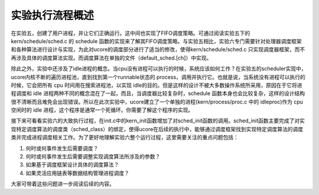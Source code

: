 实验执行流程概述
================

在实验五，创建了用户进程，并让它们正确运行。这中间也实现了FIFO调度策略。可通过阅读实验五下的
kern/schedule/sched.c 的 schedule
函数的实现来了解其FIFO调度策略。与实验五相比，实验六专门需要针对处理器调度框架和各种算法进行设计与实现，为此对ucore的调度部分进行了适当的修改，使得kern/schedule/sched.c
只实现调度器框架，而不再涉及具体的调度算法实现。而调度算法在单独的文件（default_sched.[ch]）中实现。

除此之外，实验中还涉及了idle进程的概念。当cpu没有进程可以执行的时候，系统应该如何工作？在实验五的scheduler实现中，ucore内核不断的遍历进程池，直到找到第一个runnable状态的
process，调用并执行它。也就是说，当系统没有进程可以执行的时候，它会把所有
cpu 时间用在搜索进程池，以实现
idle的目的。但是这样的设计不被大多数操作系统所采用，原因在于它将进程调度和
idle 进程两种不同的概念混在了一起，而且，当调度器比较复杂时，schedule
函数本身也会比较复杂，这样的设计结构很不清晰而且难免会出现错误。所以在此次实验中，ucore建立了一个单独的进程(kern/process/proc.c
中的 idleproc)作为 cpu 空闲时的 idle
进程，这个程序是通常一个死循环。你需要了解这个程序的实现。

接下来可看看实验六的大致执行过程，在init.c中的kern_init函数增加了对sched_init函数的调用。sched_init函数主要完成了对实现特定调度算法的调度类（sched_class）的绑定，使得ucore在后续的执行中，能够通过调度框架找到实现特定调度算法的调度类并完成进程调度相关工作。为了更好地理解实验六整个运行过程，这里需要关注的重点问题包括：

1. 何时或何事件发生后需要调度？
2. 何时或何事件发生后需要调整实现调度算法所涉及的参数？
3. 如果基于调度框架设计具体的调度算法？
4. 如果灵活应用链表等数据结构管理进程调度？

大家可带着这些问题进一步阅读后续的内容。
